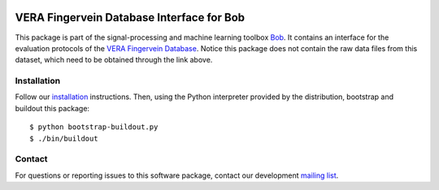 .. vim: set fileencoding=utf-8 :
.. Tue 16 Aug 17:34:26 CEST 2016

.. image:: http://img.shields.io/badge/docs-stable-yellow.png
   :target: http://pythonhosted.org/bob.db.verafinger/index.html
.. image:: http://img.shields.io/badge/docs-latest-orange.png
   :target: https://www.idiap.ch/software/bob/docs/latest/bob/bob.db.verafinger/master/index.html
.. image:: https://gitlab.idiap.ch/bob/bob.db.verafinger/badges/master/build.svg
   :target: https://gitlab.idiap.ch/bob/bob.db.verafinger/commits/master
.. image:: https://img.shields.io/badge/gitlab-project-0000c0.svg
   :target: https://gitlab.idiap.ch/bob/bob.db.verafinger
.. image:: http://img.shields.io/pypi/v/bob.db.verafinger.png
   :target: https://pypi.python.org/pypi/bob.db.verafinger
.. image:: http://img.shields.io/pypi/dm/bob.db.verafinger.png
   :target: https://pypi.python.org/pypi/bob.db.verafinger


============================================
 VERA Fingervein Database Interface for Bob
============================================

This package is part of the signal-processing and machine learning toolbox
Bob_. It contains an interface for the evaluation protocols of the `VERA
Fingervein Database`_. Notice this package does not contain the raw data files
from this dataset, which need to be obtained through the link above.


Installation
------------

Follow our `installation`_ instructions. Then, using the Python interpreter
provided by the distribution, bootstrap and buildout this package::

  $ python bootstrap-buildout.py
  $ ./bin/buildout


Contact
-------

For questions or reporting issues to this software package, contact our
development `mailing list`_.


.. Place your references here:
.. _bob: https://www.idiap.ch/software/bob
.. _installation: https://gitlab.idiap.ch/bob/bob/wikis/Installation
.. _mailing list: https://groups.google.com/forum/?fromgroups#!forum/bob-devel
.. _vera fingervein database: https://www.idiap.ch/dataset/vera-fingervein
